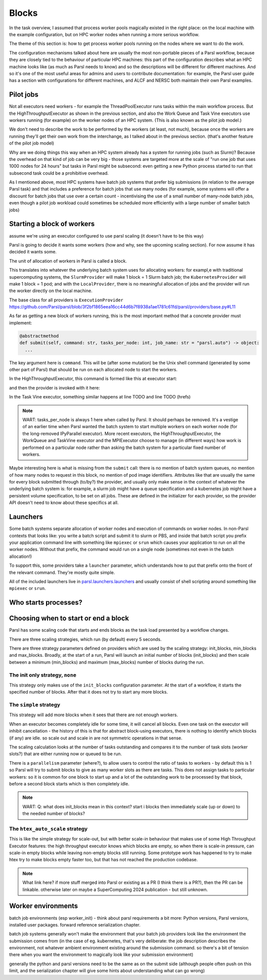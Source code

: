 .. index:: blocks, batch jobs

Blocks
######

In the task overview, I assumed that process worker pools magically existed in the right place: on the local machine with the example configuration, but on HPC worker nodes when running a more serious workflow.

The theme of this section is: how to get process worker pools running on the nodes where we want to do the work.

The configuration mechanisms talked about here are usually the most non-portable pieces of a Parsl workflow, because they are closely tied to the behaviour of particular HPC machines: this part of the configuration describes what an HPC machine looks like (as much as Parsl needs to know) and so the descriptions will be different for different machines. And so it's one of the most useful areas for admins and users to contribute documentation: for example, the Parsl user guide has a section with configurations for different machines, and ALCF and NERSC both maintain their own Parsl examples.

.. index:: pilot jobs

Pilot jobs
==========

Not all executors need workers - for example the ThreadPoolExecutor runs tasks within the main workflow process. But the HighThroughputExecutor as shown in the previous section, and also the Work Queue and Task Vine executors use workers running (for example) on the worker nodes of an HPC system. (This is also known as the pilot job model.)

We don't need to describe the work to be performed by the workers (at least, not much), because once the workers are running they'll get their own work from the interchange, as I talked about in the previous section. (that's another feature of the pilot job model)

Why are we doing things this way when an HPC system already has a system for running jobs (such as Slurm)? Because the overhead on that kind of job can be very big - those systems are targeted more at the scale of "run one job that uses 1000 nodes for 24 hours" but tasks in Parsl might be subsecond: even getting a new Python process started to run that subsecond task could be a prohibitive overhead.

As I mentioned above, most HPC systems have batch job systems that prefer big submissions (in relation to the average Parsl task) and that includes a preference for batch jobs that use many nodes (for example, some systems will offer a discount for batch jobs that use over a certain count - incentivising the use of a small number of many-node batch jobs, even though a pilot job workload could sometimes be scheduled more efficiently with a large number of smaller batch jobs)

.. index:: providers
           plugins; providers

Starting a block of workers
===========================

assume we're using an executor configured to use parsl scaling (it doesn't have to be this way)

Parsl is going to decide it wants some workers (how and why, see the upcoming scaling section). For now assume it has decided it wants some.

.. index:: blocks

The unit of allocation of workers in Parsl is called a block.

This translates into whatever the underlying batch system uses for allocating workers: for exampl,e with traditional supercomputing systems, the ``SlurmProvider`` will make 1 block = 1 Slurm batch job; the ``KubernetesProvider`` will make 1 block = 1 pod; and with the ``LocalProvider``, there is no meaningful allocation of jobs and the provider will run the worker directly on the local machine.

The base class for all providers is ``ExecutionProvider`` https://github.com/Parsl/parsl/blob/3f2bf1865eea16cc44d6b7f8938a1ae1781c61fd/parsl/providers/base.py#L11

As far as getting a new block of workers running, this is the most important method that a concrete provider must implement:

.. code-block:: python

     @abstractmethod
     def submit(self, command: str, tasks_per_node: int, job_name: str = "parsl.auto") -> object:
       ...

The key argument here is ``command``. This will be (after some mutation) be the Unix shell command (generated by some other part of Parsl) that should be run on each allocated node to start the workers.

In the HighThroughputExecutor, this command is formed like this at executor start:

.. todo:: source code

and then the provider is invoked with it here:

.. todo:: source code

In the Task Vine executor, something similar happens at line TODO and line TODO (hrefs)

.. todo:: line numbers / source code link


.. note::
     WART: tasks_per_node is always 1 here when called by Parsl. It should perhaps be removed. It's a vestige of an earlier time when Parsl wanted the batch system to start multiple workers on each worker node (for the long-removed IPyParallel executor). More recent executors, the HighThroughputExecutor, the WorkQueue and TaskVine executor and the MPIExecutor choose to manage (in different ways) how work is performed on a particular node rather than asking the batch system for a particular fixed number of workers.

Maybe interesting here is what is missing from the ``submit`` call: there is no mention of batch system queues, no mention of how many nodes to request in this block, no mention of pod image identifiers. Attributes like that are usually the same for every block submitted through (to/by?) the provider, and usually only make sense in the context of whatever the underlying batch system is: for example, a slurm job might have a queue specification and a kubernetes job might have a persistent volume specification, to be set on all jobs. These are defined in the initializer for each provider, so the provider API doesn't need to know about these specifics at all.


.. index:: launchers
           plugins; launchers

Launchers
=========

.. index:: mpirun, srun, mpiexec

Some batch systems separate allocation of worker nodes and execution of commands on worker nodes. In non-Parsl contexts that looks like: you write a batch script and submit it to slurm or PBS, and inside that batch script you prefix your application command line with something like ``mpiexec`` or ``srun`` which causes your application to run on all the worker nodes. Without that prefix, the command would run on a single node (sometimes not even in the batch allocation!)

To support this, some providers take a ``launcher`` parameter, which understands how to put that prefix onto the front of the relevant command. They're mostly quite simple.

All of the included launchers live in `parsl.launchers.launchers <https://github.com/Parsl/parsl/blob/3f2bf1865eea16cc44d6b7f8938a1ae1781c61fd/parsl/launchers/launchers.py>`_ and usually consist of shell scripting around something like ``mpiexec`` or ``srun``.

Who starts processes?
=====================

.. todo:: a paragraph that in traditional HPC workloads, this launcher command is often responsible for starting multiple copies of your code on the same node - so if you wanted 24 cores used for an MPI code, you might use mpirun (TODO: processes_per_node param) to start 24 copies which would run in parallel. This is not how things work with parsl block workers: both the process worker pool and the WQ/TV equivalents usually manage all the tasks on a node from a single worker. So if you're feeling the temptation to make your launcher launch multiple copies of the pilot job worker, maybe there's something else going wrong?   and note this is a common problem in modern times, also with OMP, where multiple layers of software think *they* are the one to spawn multiple processes/threads which leads to exponential explosion of threads. which doesn't necessarily kill your workfload but can lead to myterious performance problems. - also this section should consider *user apps* which make the same assumption (so easily 3 layers to draw diagrams about!)

.. index:: pair: scaling; strategy

Choosing when to start or end a block
=====================================

Parsl has some scaling code that starts and ends blocks as the task load presented by a workflow changes.

There are three scaling strategies, which run (by default) every 5 seconds.

There are three strategy parameters defined on providers which are used by the scaling strategy: init_blocks, min_blocks and max_blocks. Broadly, at the start of a run, Parsl will launch an initial number of blocks (init_blocks) and then scale between a minimum (min_blocks) and maximum (max_blocks) number of blocks during the run.

The init only strategy, ``none``
--------------------------------

This strategy only makes use of the ``init_blocks`` configuration parameter. At the start of a workflow, it starts the specified number of blocks. After that it does not try to start any more blocks.

.. todo:: write this as a wart: is there a bug here that a workflow will then hang if all its blocks run out? (because the workflow will wait for more blocks to appear?)

The ``simple`` strategy
-----------------------

This strategy will add more blocks when it sees that there are not enough workers.

When an executor becomes completely idle for some time, it will cancel all blocks. Even one task on the executor will inhibit cancellation - the history of this is that for abstract block-using executors, there is nothing to identify which blocks (if any) are idle. so scale out and scale in are not symmetric operations in that sense.

The scaling calculation looks at the number of tasks outstanding and compares it to the number of task slots (worker slots?) that are either running now or queued to be run.

There is a ``parallelism`` parameter (where?), to allow users to control the ratio of tasks to workers - by default this is 1 so Parsl will try to submit blocks to give as many worker slots as there are tasks. This does not assign tasks to particular workers: so it is common for one block to start up and a lot of the outstanding work to be processed by that block, before a second block starts which is then completely idle.

.. note::

   WART: Q: what does init_blocks mean in this context? start i blocks then immediately scale (up or down) to the needed number of blocks?

.. index:: htex_auto_scale
           High Throughput Executor; htex_auto_scale

The ``htex_auto_scale`` strategy
--------------------------------


This is like the simple strategy for scale-out, but with better scale-in behaviour that makes use of some High Throughput Executor features: the high throughput executor knows which blocks are empty, so when there is scale-in pressure, can scale-in empty blocks while leaving non-empty blocks still running. Some prototype work has happened to try to make htex try to make blocks empty faster too, but that has not reached the production codebase.

.. note::

  .. todo:: WART: reference block draining problem and matthew's work.

  What link here? if more stuff merged into Parsl or existing as a PR (I think there is a PR?), then the PR can be linkable. otherwise later on maybe a SuperComputing 2024 publication - but still unknown.


.. todo:: write error handling section (as two parts of the same feedback loop)

Worker environments
===================

batch job environments (esp worker_init) - think about parsl requirements a bit more: Python versions, Parsl versions, installed user packages. forward reference serialization chapter.

batch job systems generally won't make the environment that your batch job providers look like the environment the submission comes from (in the case of eg. kubernetes, that's very deliberate: the job description describes the environment, not whatever ambient environment existing around the submission command. so there's a bit of tension there when you want the environment to magically look like your submission environment)

generally the python and parsl versions need to be the same as on the submit side (although people often push on this limit, and the serialization chapter will give some hints about understanding what can go wrong)
